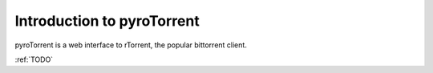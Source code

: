 .. _introduction:

Introduction to pyroTorrent
===========================

pyroTorrent is a web interface to rTorrent, the popular bittorrent client.

:ref:`TODO`
